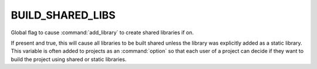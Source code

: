 BUILD_SHARED_LIBS
-----------------

Global flag to cause :command:`add_library` to create shared libraries if on.

If present and true, this will cause all libraries to be built shared
unless the library was explicitly added as a static library.  This
variable is often added to projects as an :command:`option` so that each user
of a project can decide if they want to build the project using shared or
static libraries.
